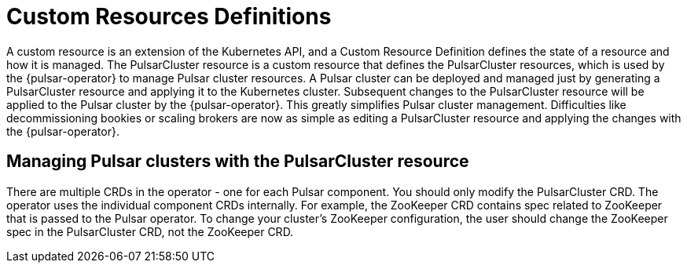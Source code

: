 = Custom Resources Definitions

A custom resource is an extension of the Kubernetes API, and a Custom Resource Definition defines the state of a resource and how it is managed.
The PulsarCluster resource is a custom resource that defines the PulsarCluster resources, which is used by the {pulsar-operator} to manage Pulsar cluster resources.
A Pulsar cluster can be deployed and managed just by generating a PulsarCluster resource and applying it to the Kubernetes cluster.
Subsequent changes to the PulsarCluster resource will be applied to the Pulsar cluster by the {pulsar-operator}.
This greatly simplifies Pulsar cluster management. Difficulties like decommissioning bookies or scaling brokers are now as simple as editing a PulsarCluster resource and applying the changes with the {pulsar-operator}.

== Managing Pulsar clusters with the PulsarCluster resource

There are multiple CRDs in the operator - one for each Pulsar component.
You should only modify the PulsarCluster CRD. The operator uses the individual component CRDs internally.
For example, the ZooKeeper CRD contains spec related to ZooKeeper that is passed to the Pulsar operator. To change your cluster's ZooKeeper configuration, the user should change the ZooKeeper spec in the PulsarCluster CRD, not the ZooKeeper CRD.
